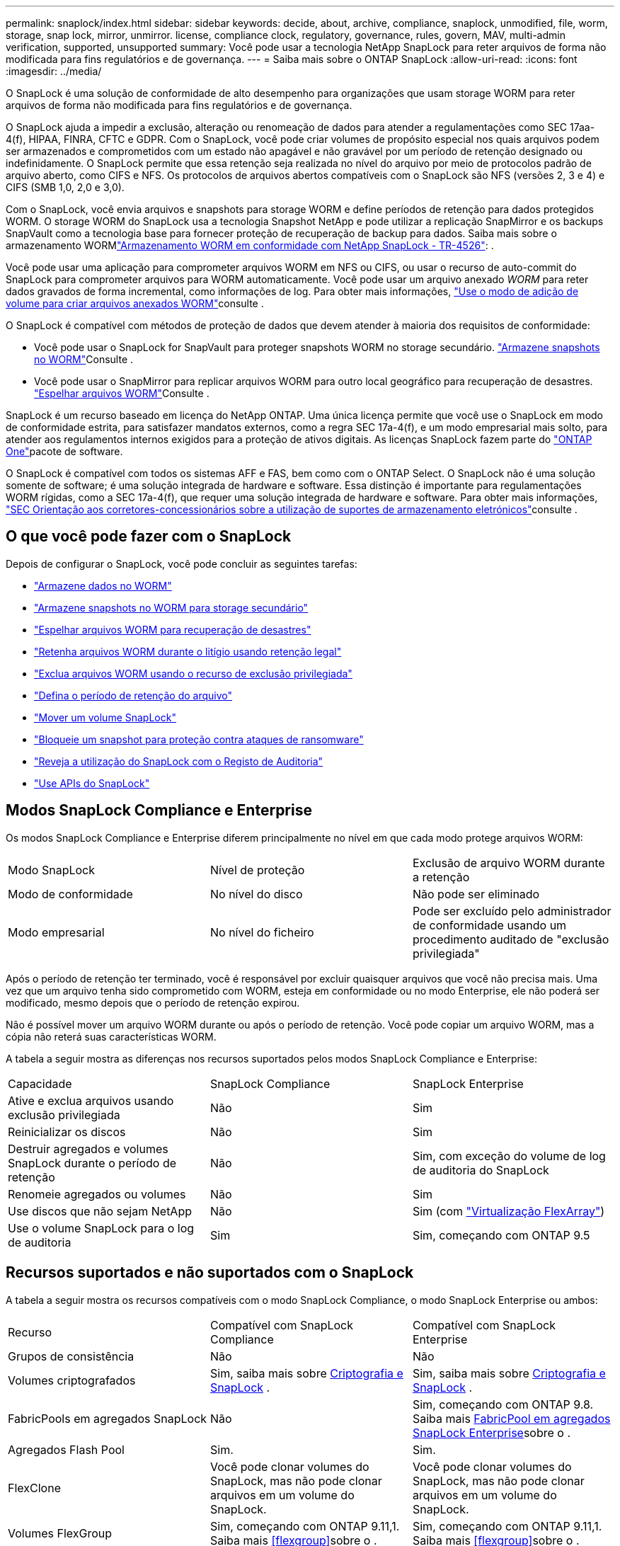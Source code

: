 ---
permalink: snaplock/index.html 
sidebar: sidebar 
keywords: decide, about, archive, compliance, snaplock, unmodified, file, worm, storage, snap lock, mirror, unmirror. license, compliance clock, regulatory, governance, rules, govern, MAV, multi-admin verification, supported, unsupported 
summary: Você pode usar a tecnologia NetApp SnapLock para reter arquivos de forma não modificada para fins regulatórios e de governança. 
---
= Saiba mais sobre o ONTAP SnapLock
:allow-uri-read: 
:icons: font
:imagesdir: ../media/


[role="lead"]
O SnapLock é uma solução de conformidade de alto desempenho para organizações que usam storage WORM para reter arquivos de forma não modificada para fins regulatórios e de governança.

O SnapLock ajuda a impedir a exclusão, alteração ou renomeação de dados para atender a regulamentações como SEC 17aa-4(f), HIPAA, FINRA, CFTC e GDPR. Com o SnapLock, você pode criar volumes de propósito especial nos quais arquivos podem ser armazenados e comprometidos com um estado não apagável e não gravável por um período de retenção designado ou indefinidamente. O SnapLock permite que essa retenção seja realizada no nível do arquivo por meio de protocolos padrão de arquivo aberto, como CIFS e NFS. Os protocolos de arquivos abertos compatíveis com o SnapLock são NFS (versões 2, 3 e 4) e CIFS (SMB 1,0, 2,0 e 3,0).

Com o SnapLock, você envia arquivos e snapshots para storage WORM e define períodos de retenção para dados protegidos WORM. O storage WORM do SnapLock usa a tecnologia Snapshot NetApp e pode utilizar a replicação SnapMirror e os backups SnapVault como a tecnologia base para fornecer proteção de recuperação de backup para dados. Saiba mais sobre o armazenamento WORMlink:https://www.netapp.com/pdf.html?item=/media/6158-tr4526pdf.pdf["Armazenamento WORM em conformidade com NetApp SnapLock - TR-4526"^]: .

Você pode usar uma aplicação para comprometer arquivos WORM em NFS ou CIFS, ou usar o recurso de auto-commit do SnapLock para comprometer arquivos para WORM automaticamente. Você pode usar um arquivo anexado _WORM_ para reter dados gravados de forma incremental, como informações de log. Para obter mais informações, link:commit-files-worm-state-manual-task.html#create-a-worm-appendable-file["Use o modo de adição de volume para criar arquivos anexados WORM"]consulte .

O SnapLock é compatível com métodos de proteção de dados que devem atender à maioria dos requisitos de conformidade:

* Você pode usar o SnapLock for SnapVault para proteger snapshots WORM no storage secundário. link:commit-snapshot-copies-worm-concept.html["Armazene snapshots no WORM"]Consulte .
* Você pode usar o SnapMirror para replicar arquivos WORM para outro local geográfico para recuperação de desastres. link:mirror-worm-files-task.html["Espelhar arquivos WORM"]Consulte .


SnapLock é um recurso baseado em licença do NetApp ONTAP. Uma única licença permite que você use o SnapLock em modo de conformidade estrita, para satisfazer mandatos externos, como a regra SEC 17a-4(f), e um modo empresarial mais solto, para atender aos regulamentos internos exigidos para a proteção de ativos digitais. As licenças SnapLock fazem parte do link:../system-admin/manage-licenses-concept.html#licenses-included-with-ontap-one["ONTAP One"]pacote de software.

O SnapLock é compatível com todos os sistemas AFF e FAS, bem como com o ONTAP Select. O SnapLock não é uma solução somente de software; é uma solução integrada de hardware e software. Essa distinção é importante para regulamentações WORM rígidas, como a SEC 17a-4(f), que requer uma solução integrada de hardware e software. Para obter mais informações, link:https://www.sec.gov/rules/interp/34-47806.htm["SEC Orientação aos corretores-concessionários sobre a utilização de suportes de armazenamento eletrónicos"^]consulte .



== O que você pode fazer com o SnapLock

Depois de configurar o SnapLock, você pode concluir as seguintes tarefas:

* link:commit-files-worm-state-manual-task.html["Armazene dados no WORM"]
* link:commit-snapshot-copies-worm-concept.html["Armazene snapshots no WORM para storage secundário"]
* link:mirror-worm-files-task.html["Espelhar arquivos WORM para recuperação de desastres"]
* link:hold-tamper-proof-files-indefinite-period-task.html["Retenha arquivos WORM durante o litígio usando retenção legal"]
* link:delete-worm-files-concept.html["Exclua arquivos WORM usando o recurso de exclusão privilegiada"]
* link:set-retention-period-task.html["Defina o período de retenção do arquivo"]
* link:move-snaplock-volume-concept.html["Mover um volume SnapLock"]
* link:snapshot-lock-concept.html["Bloqueie um snapshot para proteção contra ataques de ransomware"]
* link:create-audit-log-task.html["Reveja a utilização do SnapLock com o Registo de Auditoria"]
* link:snaplock-apis-reference.html["Use APIs do SnapLock"]




== Modos SnapLock Compliance e Enterprise

Os modos SnapLock Compliance e Enterprise diferem principalmente no nível em que cada modo protege arquivos WORM:

|===


| Modo SnapLock | Nível de proteção | Exclusão de arquivo WORM durante a retenção 


 a| 
Modo de conformidade
 a| 
No nível do disco
 a| 
Não pode ser eliminado



 a| 
Modo empresarial
 a| 
No nível do ficheiro
 a| 
Pode ser excluído pelo administrador de conformidade usando um procedimento auditado de "exclusão privilegiada"

|===
Após o período de retenção ter terminado, você é responsável por excluir quaisquer arquivos que você não precisa mais. Uma vez que um arquivo tenha sido comprometido com WORM, esteja em conformidade ou no modo Enterprise, ele não poderá ser modificado, mesmo depois que o período de retenção expirou.

Não é possível mover um arquivo WORM durante ou após o período de retenção. Você pode copiar um arquivo WORM, mas a cópia não reterá suas características WORM.

A tabela a seguir mostra as diferenças nos recursos suportados pelos modos SnapLock Compliance e Enterprise:

|===


| Capacidade | SnapLock Compliance | SnapLock Enterprise 


 a| 
Ative e exclua arquivos usando exclusão privilegiada
 a| 
Não
 a| 
Sim



 a| 
Reinicializar os discos
 a| 
Não
 a| 
Sim



 a| 
Destruir agregados e volumes SnapLock durante o período de retenção
 a| 
Não
 a| 
Sim, com exceção do volume de log de auditoria do SnapLock



 a| 
Renomeie agregados ou volumes
 a| 
Não
 a| 
Sim



 a| 
Use discos que não sejam NetApp
 a| 
Não
 a| 
Sim (com link:https://docs.netapp.com/us-en/ontap-flexarray/index.html["Virtualização FlexArray"^])



 a| 
Use o volume SnapLock para o log de auditoria
 a| 
Sim
 a| 
Sim, começando com ONTAP 9.5

|===


== Recursos suportados e não suportados com o SnapLock

A tabela a seguir mostra os recursos compatíveis com o modo SnapLock Compliance, o modo SnapLock Enterprise ou ambos:

|===


| Recurso | Compatível com SnapLock Compliance | Compatível com SnapLock Enterprise 


 a| 
Grupos de consistência
 a| 
Não
 a| 
Não



 a| 
Volumes criptografados
 a| 
Sim, saiba mais sobre xref:Encryption[Criptografia e SnapLock] .
 a| 
Sim, saiba mais sobre xref:Encryption[Criptografia e SnapLock] .



 a| 
FabricPools em agregados SnapLock
 a| 
Não
 a| 
Sim, começando com ONTAP 9.8. Saiba mais xref:FabricPool on SnapLock Enterprise aggregates[FabricPool em agregados SnapLock Enterprise]sobre o .



 a| 
Agregados Flash Pool
 a| 
Sim.
 a| 
Sim.



 a| 
FlexClone
 a| 
Você pode clonar volumes do SnapLock, mas não pode clonar arquivos em um volume do SnapLock.
 a| 
Você pode clonar volumes do SnapLock, mas não pode clonar arquivos em um volume do SnapLock.



 a| 
Volumes FlexGroup
 a| 
Sim, começando com ONTAP 9.11,1. Saiba mais <<flexgroup>>sobre o .
 a| 
Sim, começando com ONTAP 9.11,1. Saiba mais <<flexgroup>>sobre o .



 a| 
LUNs
 a| 
Não. Saiba mais sobre xref:LUN support[Suporte LUN] o SnapLock.
 a| 
Não. Saiba mais sobre xref:LUN support[Suporte LUN] o SnapLock.



 a| 
Configurações do MetroCluster
 a| 
Sim, começando com ONTAP 9.3. Saiba mais xref:MetroCluster support[Suporte à MetroCluster]sobre o .
 a| 
Sim, começando com ONTAP 9.3. Saiba mais xref:MetroCluster support[Suporte à MetroCluster]sobre o .



 a| 
Verificação multi-admin (MAV)
 a| 
Sim, começando com ONTAP 9.13,1. Saiba mais xref:Multi-admin verification (MAV) support[Suporte MAV]sobre o .
 a| 
Sim, começando com ONTAP 9.13,1. Saiba mais xref:Multi-admin verification (MAV) support[Suporte MAV]sobre o .



 a| 
SAN
 a| 
Não
 a| 
Não



 a| 
Single-file SnapRestore
 a| 
Não
 a| 
Sim



 a| 
Sincronização ativa do SnapMirror
 a| 
Não
 a| 
Não



 a| 
SnapRestore
 a| 
Não
 a| 
Sim



 a| 
SMTape
 a| 
Não
 a| 
Não



 a| 
SnapMirror síncrono
 a| 
Não
 a| 
Não



 a| 
SSDs
 a| 
Sim.
 a| 
Sim.



 a| 
Recursos de eficiência de storage
 a| 
Sim, começando com ONTAP 9.9,1. Saiba mais xref:Storage efficiency[suporte à eficiência de storage]sobre o .
 a| 
Sim, começando com ONTAP 9.9,1. Saiba mais xref:Storage efficiency[suporte à eficiência de storage]sobre o .

|===


== FabricPool em agregados SnapLock Enterprise

FabricPools são compatíveis com agregados SnapLock Enterprise a partir de ONTAP 9.8. No entanto, sua equipe de conta precisa abrir uma solicitação de variação de produto, documentando que você entende que os dados do FabricPool dispostos em camadas em uma nuvem pública ou privada não são mais protegidos pelo SnapLock porque um administrador da nuvem pode excluir esses dados.

[NOTE]
====
Todos os dados categorizados pelo FabricPool em uma nuvem pública ou privada não são mais protegidos pelo SnapLock porque eles podem ser excluídos por um administrador de nuvem.

====


== Volumes FlexGroup

O SnapLock suporta volumes FlexGroup a partir do ONTAP 9.11,1; no entanto, os seguintes recursos não são suportados:

* Guarda legal
* Retenção baseada em evento
* SnapLock para SnapVault (suportado a partir do ONTAP 9.12,1)


Você também deve estar ciente dos seguintes comportamentos:

* O relógio de conformidade de volume (VCC) de um volume FlexGroup é determinado pelo VCC do componente raiz. Todos os constituintes não-raiz terão seu VCC estreitamente sincronizado com o VCC raiz.
* As propriedades de configuração do SnapLock são definidas apenas no FlexGroup como um todo. Os constituintes individuais não podem ter propriedades de configuração diferentes, como o tempo de retenção padrão e o período de confirmação automática.




== Suporte LUN

Os LUNs são compatíveis com volumes SnapLock somente em cenários em que os snapshots criados em um volume que não seja SnapLock são transferidos para um volume SnapLock para proteção como parte da relação de cofre do SnapLock. LUNs não são compatíveis com volumes SnapLock de leitura/gravação. No entanto, snapshots à prova de violações são compatíveis com volumes de origem do SnapMirror e volumes de destino que contêm LUNs.



== Suporte à MetroCluster

O suporte a SnapLock nas configurações do MetroCluster difere entre o modo SnapLock Compliance e o modo SnapLock Enterprise.

.SnapLock Compliance
* A partir do ONTAP 9.3, o SnapLock Compliance é compatível com agregados MetroCluster sem espelhamento.
* A partir do ONTAP 9.3, o SnapLock Compliance é compatível com agregados espelhados, mas somente se o agregado for usado para hospedar volumes de log de auditoria do SnapLock.
* As configurações de SnapLock específicas do SVM podem ser replicadas para locais primários e secundários usando o MetroCluster.


.SnapLock Enterprise
* Os agregados do SnapLock Enterprise são suportados.
* A partir do ONTAP 9.3, os agregados SnapLock Enterprise com exclusão privilegiada são suportados.
* As configurações de SnapLock específicas da SVM podem ser replicadas para ambos os locais usando o MetroCluster.


.Configurações do MetroCluster e relógios de conformidade
As configurações do MetroCluster usam dois mecanismos de relógio de conformidade, o Relógio de conformidade de volume (VCC) e o Relógio de conformidade do sistema (SCC). O VCC e o SCC estão disponíveis para todas as configurações do SnapLock. Quando você cria um novo volume em um nó, seu VCC é inicializado com o valor atual do SCC nesse nó. Depois que o volume é criado, o volume e o tempo de retenção do arquivo são sempre rastreados com o VCC.

Quando um volume é replicado para outro local, seu VCC também é replicado. Quando ocorre uma mudança de volume, do local A ao local B, por exemplo, o VCC continua a ser atualizado no local B, enquanto o SCC no local A pára quando o local A fica offline.

Quando o local A é colocado de volta online e o retorno de volume é executado, o relógio do local A SCC é reiniciado enquanto o VCC do volume continua a ser atualizado. Como o VCC é atualizado continuamente, independentemente das operações de comutação e switchback, os tempos de retenção de arquivos não dependem dos relógios SCC e não se esticam.



== Suporte a verificação multi-admin (MAV)

A partir do ONTAP 9.13,1, um administrador de cluster pode ativar explicitamente a verificação de vários administradores em um cluster para exigir aprovação de quorum antes de algumas operações do SnapLock serem executadas. Quando o MAV está ativado, as propriedades de volume do SnapLock, como tempo de retenção padrão, tempo de retenção mínimo, tempo de retenção máximo, modo de adição de volume, período de confirmação automática e exclusão privilegiada, exigirão aprovação de quorum. Saiba mais link:../multi-admin-verify/index.html#how-multi-admin-verification-works["MAV"]sobre o .



== Eficiência de storage

A partir do ONTAP 9.9,1, o SnapLock é compatível com recursos de eficiência de storage, como compactação de dados, deduplicação entre volumes e compressão adaptável para volumes e agregados SnapLock. Para obter mais informações sobre eficiência de storage, link:../concepts/storage-efficiency-overview.html["Visão geral da eficiência de storage da ONTAP"]consulte .



== Criptografia

A ONTAP oferece tecnologias de criptografia baseadas em software e hardware para garantir que os dados em repouso não possam ser lidos se o meio de storage for reutilizado, devolvido, extraviado ou roubado.

*Isenção de responsabilidade:* a NetApp não pode garantir que arquivos WORM protegidos por SnapLock em unidades ou volumes de criptografia automática serão recuperáveis se a chave de autenticação for perdida ou se o número de tentativas de autenticação falhadas exceder o limite especificado e resultar em que a unidade seja permanentemente bloqueada. Você é responsável por garantir contra falhas de autenticação.

[NOTE]
====
Volumes criptografados são suportados em agregados SnapLock .

====


== Transição de 7 modos

Você pode migrar volumes SnapLock do modo 7 para o ONTAP usando o recurso transição baseada em cópia (CBT) da ferramenta de transição de modo 7D. O modo SnapLock do volume de destino, conformidade ou empresa deve corresponder ao modo SnapLock do volume de origem. Não é possível usar a transição livre de cópias (CFT) para migrar volumes do SnapLock.
